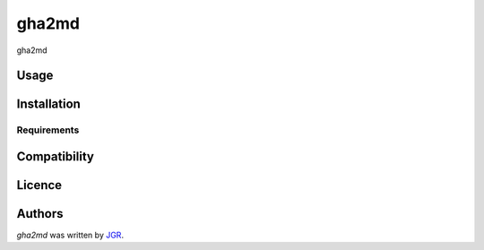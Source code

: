 gha2md
======


gha2md

Usage
-----

Installation
------------

Requirements
^^^^^^^^^^^^

Compatibility
-------------

Licence
-------

Authors
-------

`gha2md` was written by `JGR <javier.gallardo.rama@gmail.com>`_.
